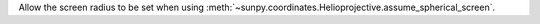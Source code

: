 Allow the screen radius to be set when using :meth:`~sunpy.coordinates.Helioprojective.assume_spherical_screen`.
